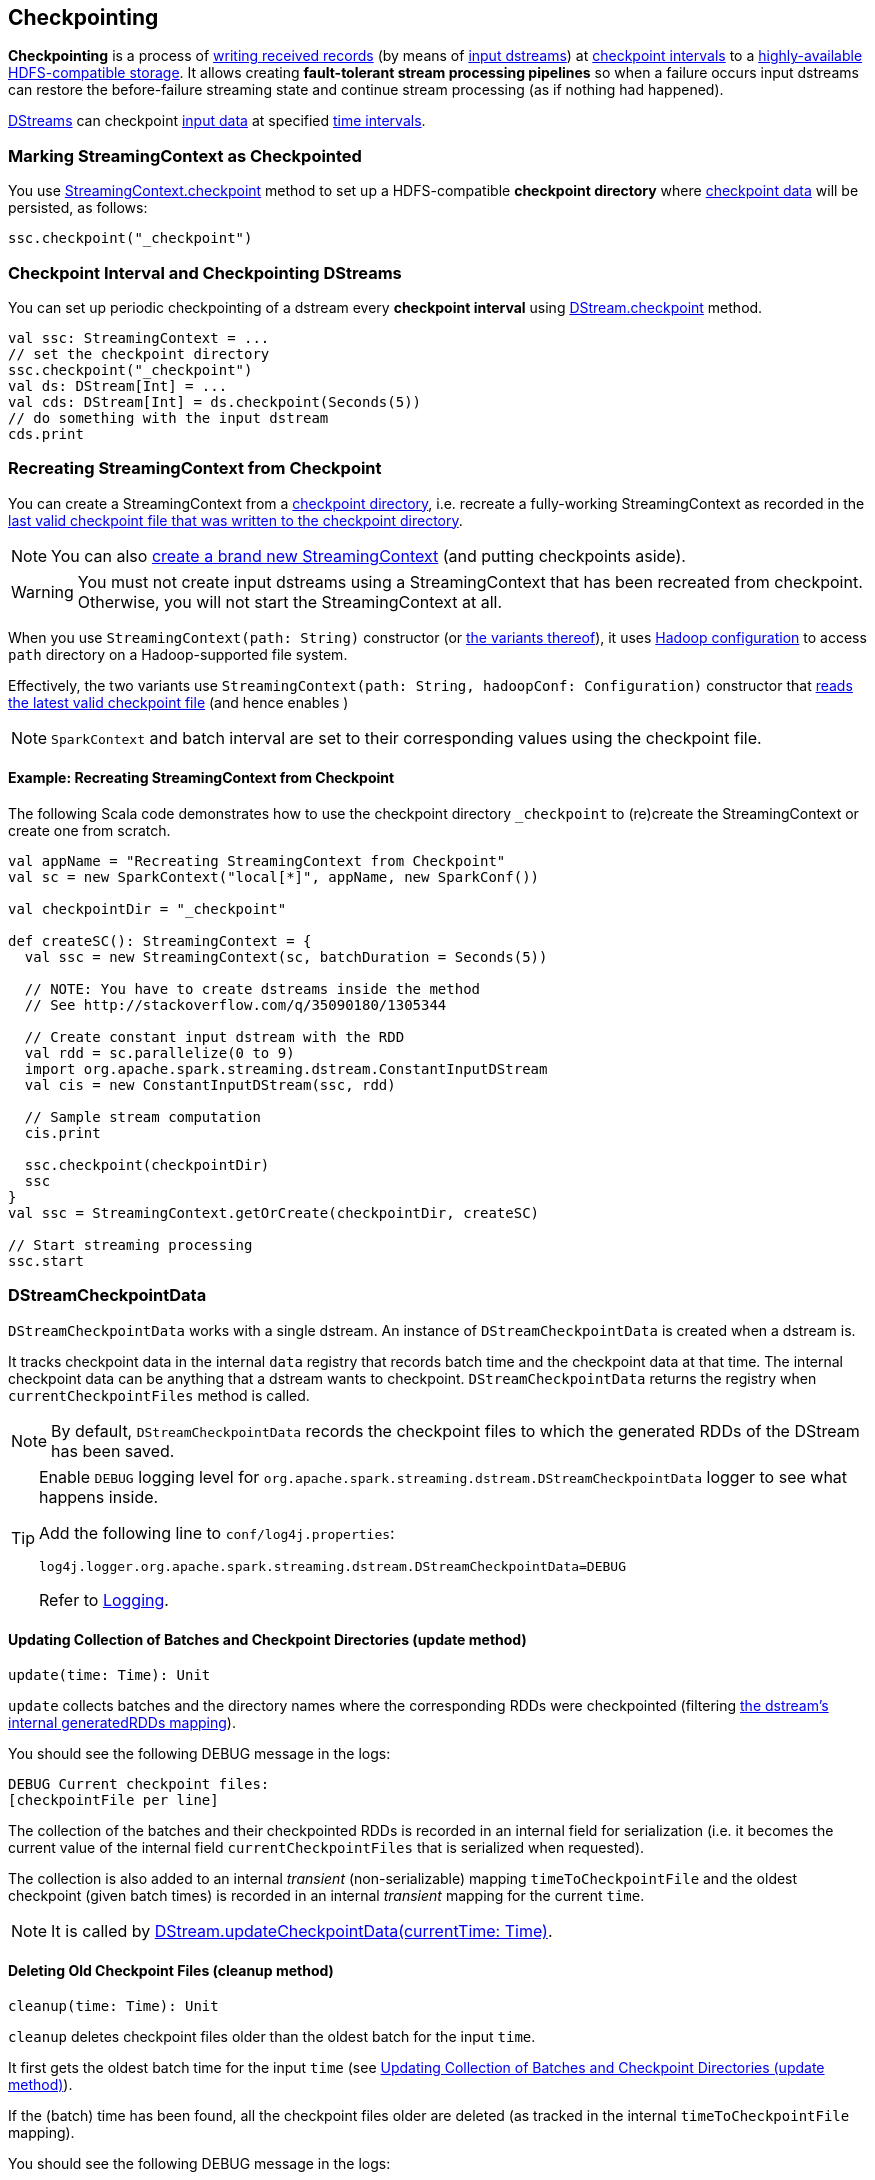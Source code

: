 == Checkpointing

*Checkpointing* is a process of <<CheckpointWriter-write, writing received records>> (by means of link:spark-streaming-inputdstreams.adoc[input dstreams]) at <<checkpoing-interval, checkpoint intervals>> to a <<streamingcontext-checkpoint, highly-available HDFS-compatible storage>>. It allows creating *fault-tolerant stream processing pipelines* so when a failure occurs input dstreams can restore the before-failure streaming state and continue stream processing (as if nothing had happened).

link:spark-streaming-dstreams.adoc[DStreams] can checkpoint <<checkpoint-data, input data>> at specified <<checkpoing-interval, time intervals>>.

=== [[streamingcontext-checkpoint]] Marking StreamingContext as  Checkpointed

You use link:spark-streaming-streamingcontext.adoc#checkpoint[StreamingContext.checkpoint] method to set up a HDFS-compatible *checkpoint directory* where <<checkpoint-data, checkpoint data>> will be persisted, as follows:

[source, scala]
----
ssc.checkpoint("_checkpoint")
----

=== [[checkpoing-interval]] Checkpoint Interval and Checkpointing DStreams

You can set up periodic checkpointing of a dstream every *checkpoint interval* using link:spark-streaming-dstreams.adoc#checkpoint[DStream.checkpoint] method.

[source, scala]
----
val ssc: StreamingContext = ...
// set the checkpoint directory
ssc.checkpoint("_checkpoint")
val ds: DStream[Int] = ...
val cds: DStream[Int] = ds.checkpoint(Seconds(5))
// do something with the input dstream
cds.print
----

=== [[recreating-streamingcontext]] Recreating StreamingContext from Checkpoint

You can create a StreamingContext from a link:spark-streaming-streamingcontext.adoc#checkpoint-directory[checkpoint directory], i.e. recreate a fully-working StreamingContext as recorded in the <<CheckpointReader-read, last valid checkpoint file that was written to the checkpoint directory>>.

NOTE: You can also link:spark-streaming-streamingcontext.adoc#creating-instance[create a brand new StreamingContext] (and putting checkpoints aside).

WARNING: You must not create input dstreams using a StreamingContext that has been recreated from checkpoint. Otherwise, you will not start the StreamingContext at all.

When you use `StreamingContext(path: String)` constructor (or link:spark-streaming-streamingcontext.adoc#creating-instance[the variants thereof]), it uses link:spark-sparkcontext.adoc#hadoopConfiguration[Hadoop configuration] to access `path` directory on a Hadoop-supported file system.

Effectively, the two variants use `StreamingContext(path: String, hadoopConf: Configuration)` constructor that <<CheckpointReader-read, reads the latest valid checkpoint file>> (and hence enables )

NOTE: `SparkContext` and batch interval are set to their corresponding values using the checkpoint file.

==== [[recreating-streamingcontext-example]] Example: Recreating StreamingContext from Checkpoint

The following Scala code demonstrates how to use the checkpoint directory `_checkpoint` to (re)create the StreamingContext or create one from scratch.

[source, scala]
----
val appName = "Recreating StreamingContext from Checkpoint"
val sc = new SparkContext("local[*]", appName, new SparkConf())

val checkpointDir = "_checkpoint"

def createSC(): StreamingContext = {
  val ssc = new StreamingContext(sc, batchDuration = Seconds(5))

  // NOTE: You have to create dstreams inside the method
  // See http://stackoverflow.com/q/35090180/1305344

  // Create constant input dstream with the RDD
  val rdd = sc.parallelize(0 to 9)
  import org.apache.spark.streaming.dstream.ConstantInputDStream
  val cis = new ConstantInputDStream(ssc, rdd)

  // Sample stream computation
  cis.print

  ssc.checkpoint(checkpointDir)
  ssc
}
val ssc = StreamingContext.getOrCreate(checkpointDir, createSC)

// Start streaming processing
ssc.start
----

=== [[checkpoint-data]][[DStreamCheckpointData]] DStreamCheckpointData

`DStreamCheckpointData` works with a single dstream. An instance of `DStreamCheckpointData` is created when a dstream is.

It tracks checkpoint data in the internal `data` registry that records batch time and the checkpoint data at that time. The internal checkpoint data can be anything that a dstream wants to checkpoint. `DStreamCheckpointData` returns the registry when `currentCheckpointFiles` method is called.

NOTE: By default, `DStreamCheckpointData` records the checkpoint files to which the generated RDDs of the DStream has been saved.

[TIP]
====
Enable `DEBUG` logging level for `org.apache.spark.streaming.dstream.DStreamCheckpointData` logger to see what happens inside.

Add the following line to `conf/log4j.properties`:

```
log4j.logger.org.apache.spark.streaming.dstream.DStreamCheckpointData=DEBUG
```

Refer to link:spark-logging.adoc[Logging].
====

==== [[DStreamCheckpointData-update]] Updating Collection of Batches and Checkpoint Directories (update method)

[source, scala]
----
update(time: Time): Unit
----

`update` collects batches and the directory names where the corresponding RDDs were checkpointed (filtering link:spark-streaming-dstreams.adoc#generatedRDDs[the dstream's internal generatedRDDs mapping]).

You should see the following DEBUG message in the logs:

```
DEBUG Current checkpoint files:
[checkpointFile per line]
```

The collection of the batches and their checkpointed RDDs is recorded in an internal field for serialization (i.e. it becomes the current value of the internal field `currentCheckpointFiles` that is serialized when requested).

The collection is also added to an internal _transient_ (non-serializable) mapping `timeToCheckpointFile` and the oldest checkpoint (given batch times) is recorded in an internal _transient_ mapping for the current `time`.

NOTE: It is called by link:spark-streaming-dstreams.adoc#updateCheckpointData[DStream.updateCheckpointData(currentTime: Time)].

==== [[DStreamCheckpointData-cleanup]] Deleting Old Checkpoint Files (cleanup method)

[source, scala]
----
cleanup(time: Time): Unit
----

`cleanup` deletes checkpoint files older than the oldest batch for the input `time`.

It first gets the oldest batch time for the input `time` (see <<DStreamCheckpointData-update, Updating Collection of Batches and Checkpoint Directories (update method)>>).

If the (batch) time has been found, all the checkpoint files older are deleted (as tracked in the internal `timeToCheckpointFile` mapping).

You should see the following DEBUG message in the logs:

```
DEBUG Files to delete:
[comma-separated files to delete]
```

For each checkpoint file successfully deleted, you should see the following INFO message in the logs:

```
INFO Deleted checkpoint file '[file]' for time [time]
```

Errors in checkpoint deletion are reported as WARN messages in the logs:

```
WARN Error deleting old checkpoint file '[file]' for time [time]
```

Otherwise, when no (batch) time has been found for the given input `time`, you should see the following DEBUG message in the logs:

```
DEBUG Nothing to delete
```

NOTE: It is called by link:spark-streaming-dstreams.adoc#clearCheckpointData[DStream.clearCheckpointData(time: Time)].

==== [[DStreamCheckpointData-restore]] Restoring Generated RDDs from Checkpoint Files (restore method)

[source, scala]
----
restore(): Unit
----

`restore` restores the dstream's link:spark-streaming-dstreams.adoc#generatedRDDs[generatedRDDs] given persistent internal `data` mapping with batch times and corresponding checkpoint files.

`restore` takes the current checkpoint files and restores checkpointed RDDs from each checkpoint file (using `SparkContext.checkpointFile`).

You should see the following INFO message in the logs per checkpoint file:

```
INFO Restoring checkpointed RDD for time [time] from file '[file]'
```

NOTE: It is called by link:spark-streaming-dstreams.adoc#restoreCheckpointData[DStream.restoreCheckpointData()].

=== [[Checkpoint]] Checkpoint

`Checkpoint` class requires a link:spark-streaming-streamingcontext.adoc[StreamingContext] and `checkpointTime` time to be instantiated. The internal property `checkpointTime` corresponds to the batch time it represents.

NOTE: `Checkpoint` class is written to a persistent storage (aka _serialized_) using <<CheckpointWriter-write, CheckpointWriter.write>> method and read back (aka _deserialize_) using <<Checkpoint-deserialize, Checkpoint.deserialize>>.

NOTE: link:spark-streaming-streamingcontext.adoc#initial-checkpoint[Initial checkpoint] is the checkpoint a StreamingContext was started with.

It is merely a collection of the settings of the current streaming runtime environment that is supposed to recreate the environment after it goes down due to a failure or when the link:spark-streaming-streamingcontext.adoc#stop[streaming context is stopped immediately].

It collects the settings from the input `StreamingContext` (and indirectly from the corresponding link:spark-streaming-jobscheduler.adoc[JobScheduler] and link:spark-sparkcontext.adoc[SparkContext]):

* The link:spark-sparkcontext.adoc#master-url[master URL from SparkContext] as `master`.
* The link:spark-sparkcontext.adoc#application-name[mandatory application name from SparkContext] as `framework`.
* The link:spark-sparkcontext.adoc#jars[jars to distribute to workers from SparkContext] as `jars`.
* The link:spark-streaming-dstreamgraph.adoc[DStreamGraph] as `graph`
* The link:spark-streaming-streamingcontext.adoc#checkpoint-directory[checkpoint directory] as `checkpointDir`
* The link:spark-streaming-streamingcontext.adoc#checkpoint-interval[checkpoint interval] as `checkpointDuration`
* The link:spark-streaming-jobscheduler.adoc#getPendingTimes[collection of pending batches to process] as `pendingTimes`
* The link:spark-sparkcontext.adoc#spark-configuration[Spark configuration (aka SparkConf)] as `sparkConfPairs`

[TIP]
====
Enable `INFO` logging level for `org.apache.spark.streaming.Checkpoint` logger to see what happens inside.

Add the following line to `conf/log4j.properties`:

```
log4j.logger.org.apache.spark.streaming.Checkpoint=INFO
```

Refer to link:spark-logging.adoc[Logging].
====

==== [[Checkpoint-serialize]] Serializing Checkpoint (serialize method)

[source, scala]
----
serialize(checkpoint: Checkpoint, conf: SparkConf): Array[Byte]
----

`serialize` serializes the `checkpoint` object. It does so by creating a compression codec to write the input `checkpoint` object with and returns the result as a collection of bytes.

CAUTION: FIXME Describe compression codecs in Spark.

==== [[Checkpoint-deserialize]] Deserializing Checkpoint (deserialize method)

[source, scala]
----
deserialize(inputStream: InputStream, conf: SparkConf): Checkpoint
----

`deserialize` reconstructs a <<Checkpoint, Checkpoint>> object from the input `inputStream`. It uses a compression codec and once read <<Checkpoint-validate, the just-built Checkpoint object is validated>> and returned back.

NOTE: `deserialize` is called when <<CheckpointReader-read, reading the latest valid checkpoint file>>.

==== [[Checkpoint-validate]] Validating Checkpoint (validate method)

[source, scala]
----
validate(): Unit
----

`validate` validates the <<Checkpoint, Checkpoint>>. It ensures that `master`, `framework`, `graph`, and `checkpointTime` are defined, i.e. not `null`.

NOTE: `validate` is called when a <<Checkpoint-deserialize, checkpoint is deserialized from an input stream>>.

You should see the following INFO message in the logs when the object passes the validation:

```
INFO Checkpoint: Checkpoint for time [checkpointTime] ms validated
```

==== [[Checkpoint-getCheckpointFiles]] Get Collection of Checkpoint Files from Directory (getCheckpointFiles method)

[source, scala]
----
getCheckpointFiles(checkpointDir: String, fsOption: Option[FileSystem] = None): Seq[Path]
----

`getCheckpointFiles` method returns a collection of checkpoint files from the given checkpoint directory `checkpointDir`.

The method sorts the checkpoint files by time with a temporary `.bk` checkpoint file first (given a pair of a checkpoint file and its backup file).

=== [[CheckpointWriter]] CheckpointWriter

An instance of `CheckpointWriter` is created (lazily) when `JobGenerator` is, but only when link:spark-streaming-jobgenerator.adoc#shouldCheckpoint[JobGenerator is configured for checkpointing].

It uses the internal <<CheckpointWriter-executor, single-thread thread pool executor>> to <<CheckpointWriteHandler, execute checkpoint writes asynchronously>> and does so until it is <<CheckpointWriter-stop, stopped>>.

==== [[CheckpointWriter-write]] Writing Checkpoint for Batch Time (write method)

[source, scala]
----
write(checkpoint: Checkpoint, clearCheckpointDataLater: Boolean): Unit
----

`write` method <<Checkpoint-serialize, serializes the checkpoint object>> and passes the serialized form to <<CheckpointWriteHandler, CheckpointWriteHandler>> to write asynchronously (i.e. on a separate thread) using <<CheckpointWriter-executor, single-thread thread pool executor>>.

NOTE: It is called when  link:spark-streaming-jobgenerator.adoc#DoCheckpoint[JobGenerator receives DoCheckpoint event and the batch time is eligible for checkpointing].

You should see the following INFO message in the logs:

```
INFO CheckpointWriter: Submitted checkpoint of time [checkpoint.checkpointTime] ms writer queue
```

If the asynchronous checkpoint write fails, you should see the following ERROR in the logs:

```
ERROR Could not submit checkpoint task to the thread pool executor
```

==== [[CheckpointWriter-stop]] Stopping CheckpointWriter (using stop method)

[source, scala]
----
stop(): Unit
----

`CheckpointWriter` uses the internal `stopped` flag to mark whether it is stopped or not.

NOTE: `stopped` flag is disabled, i.e. `false`, when `CheckpointWriter` is created.

`stop` method checks the internal `stopped` flag and returns if it says it is stopped already.

If not, it orderly shuts down the <<CheckpointWriter-executor, internal single-thread thread pool executor>> and awaits termination for 10 seconds. During that time, any asynchronous checkpoint writes can be safely finished, but no new tasks will be accepted.

NOTE: The wait time before `executor` stops is fixed, i.e. not configurable, and is set to 10 seconds.

After 10 seconds, when the thread pool did not terminate, `stop` stops it forcefully.

You should see the following INFO message in the logs:

```
INFO CheckpointWriter: CheckpointWriter executor terminated? [terminated], waited for [time] ms.
```

`CheckpointWriter` is marked as stopped, i.e. `stopped` flag is set to `true`.

==== [[CheckpointWriter-executor]] Single-Thread Thread Pool Executor

`executor` is an internal single-thread thread pool executor for executing <<CheckpointWriteHandler, asynchronous checkpoint writes using CheckpointWriteHandler>>.

It shuts down when <<CheckpointWriter-stop, CheckpointWriter is stopped>> (with a 10-second graceful period before it terminated forcefully).

=== [[CheckpointWriteHandler]] CheckpointWriteHandler -- Asynchronous Checkpoint Writes

`CheckpointWriteHandler` is an (internal) thread of execution that does checkpoint writes. It is instantiated with `checkpointTime`, the serialized form of the checkpoint, and whether or not to clean checkpoint data later flag (as `clearCheckpointDataLater`).

NOTE: It is only used by <<CheckpointWriter, CheckpointWriter>> to queue a <<CheckpointWriter-write, checkpoint write for a batch time>>.

It records the current checkpoint time (in `latestCheckpointTime`) and calculates the name of the checkpoint file.

NOTE: The name of the checkpoint file is `checkpoint-[checkpointTime.milliseconds]`.

It uses a backup file to do atomic write, i.e. it writes to the checkpoint backup file first and renames the result file to the final checkpoint file name.

NOTE: The name of the checkpoint backup file is `checkpoint-[checkpointTime.milliseconds].bk`.

NOTE: `CheckpointWriteHandler` does 3 write attempts at the maximum. The value is not configurable.

When attempting to write, you should see the following INFO message in the logs:

```
INFO CheckpointWriter: Saving checkpoint for time [checkpointTime] ms to file '[checkpointFile]'
```

NOTE: It deletes any checkpoint backup files that may exist from the previous attempts.

It then deletes checkpoint files when there are more than 10.

NOTE: The number of checkpoint files when the deletion happens, i.e. *10*, is fixed and not configurable.

You should see the following INFO message in the logs:

```
INFO CheckpointWriter: Deleting [file]
```

If all went fine, you should see the following INFO message in the logs:

```
INFO CheckpointWriter: Checkpoint for time [checkpointTime] ms saved to file '[checkpointFile]', took [bytes] bytes and [time] ms
```

link:spark-streaming-jobgenerator.adoc#onCheckpointCompletion[JobGenerator is informed that the checkpoint write completed] (with `checkpointTime` and `clearCheckpointDataLater` flag).

In case of write failures, you can see the following WARN message in the logs:

```
WARN CheckpointWriter: Error in attempt [attempts] of writing checkpoint to [checkpointFile]
```

If the number of write attempts exceeded (the fixed) 10 or <<CheckpointWriter-stop, CheckpointWriter was stopped>> before any successful checkpoint write, you should see the following WARN message in the logs:

```
WARN CheckpointWriter: Could not write checkpoint for time [checkpointTime] to file [checkpointFile]'
```

=== [[CheckpointReader]] CheckpointReader

`CheckpointReader` is a `private[streaming]` helper class to <<CheckpointReader-read, read the latest valid checkpoint file to recreate StreamingContext from (given the checkpoint directory)>>.

==== [[CheckpointReader-read]] Reading Latest Valid Checkpoint File

[source, scala]
----
read(checkpointDir: String): Option[Checkpoint]
read(checkpointDir: String, conf: SparkConf,
     hadoopConf: Configuration, ignoreReadError: Boolean = false): Option[Checkpoint]
----

`read` methods read the latest valid checkpoint file from the link:spark-streaming-streamingcontext.adoc#checkpoint-directory[checkpoint directory] `checkpointDir`. They differ in whether Spark configuration `conf` and Hadoop configuration `hadoopConf` are given or created in place.

NOTE: The 4-parameter `read` method is used by <<recreating-streamingcontext, StreamingContext to recreate itself from a checkpoint file>>.

The first `read` throws no `SparkException` when no checkpoint file could be read.

NOTE: It appears that no part of Spark Streaming uses the simplified version of `read`.

`read` uses Apache Hadoop's https://github.com/apache/hadoop/blob/trunk/hadoop-common-project/hadoop-common/src/main/java/org/apache/hadoop/fs/Path.java[Path] and https://github.com/apache/hadoop/blob/trunk/hadoop-common-project/hadoop-common/src/main/java/org/apache/hadoop/conf/Configuration.java[Configuration] to get the checkpoint files (using <<Checkpoint-getCheckpointFiles, Checkpoint.getCheckpointFiles>>) in reverse order.

If there is no checkpoint file in the checkpoint directory, it returns None.

You should see the following INFO message in the logs:

```
INFO CheckpointReader: Checkpoint files found: [checkpointFiles]
```

The method reads all the checkpoints (from the youngest to the oldest) until one is successfully loaded, i.e. <<Checkpoint-deserialize, deserialized>>.

You should see the following INFO message in the logs just before deserializing a checkpoint `file`:

```
INFO CheckpointReader: Attempting to load checkpoint from file [file]
```

If the checkpoint file was loaded, you should see the following INFO messages in the logs:

```
INFO CheckpointReader: Checkpoint successfully loaded from file [file]
INFO CheckpointReader: Checkpoint was generated at time [checkpointTime]
```

In case of any issues while loading a checkpoint file, you should see the following WARN in the logs and the corresponding exception:

```
WARN CheckpointReader: Error reading checkpoint from file [file]
```

Unless `ignoreReadError` flag is disabled, when no checkpoint file could be read, `SparkException` is thrown with the following message:

```
Failed to read checkpoint from directory [checkpointPath]
```

`None` is returned at this point and the method finishes.
